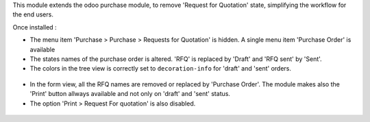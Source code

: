 This module extends the odoo purchase module, to remove 'Request for Quotation' state, simplifying
the workflow for the end users.

Once installed :

* The menu item 'Purchase > Purchase > Requests for Quotation' is hidden. A single menu item 'Purchase Order'
  is available

* The states names of the purchase order is altered. 'RFQ' is replaced by 'Draft' and 'RFQ sent' by 'Sent'.

* The colors in the tree view is correctly set to ``decoration-info`` for 'draft' and 'sent' orders.

.. figure:: ../static/description/purchase_order_tree.png

* In the form view, all the RFQ names are removed or replaced by 'Purchase Order'.
  The module makes also the 'Print' button allways available and not only on 'draft' and 'sent' status.

* The option 'Print > Request For quotation' is also disabled.

.. figure:: ../static/description/purchase_order_form.png
